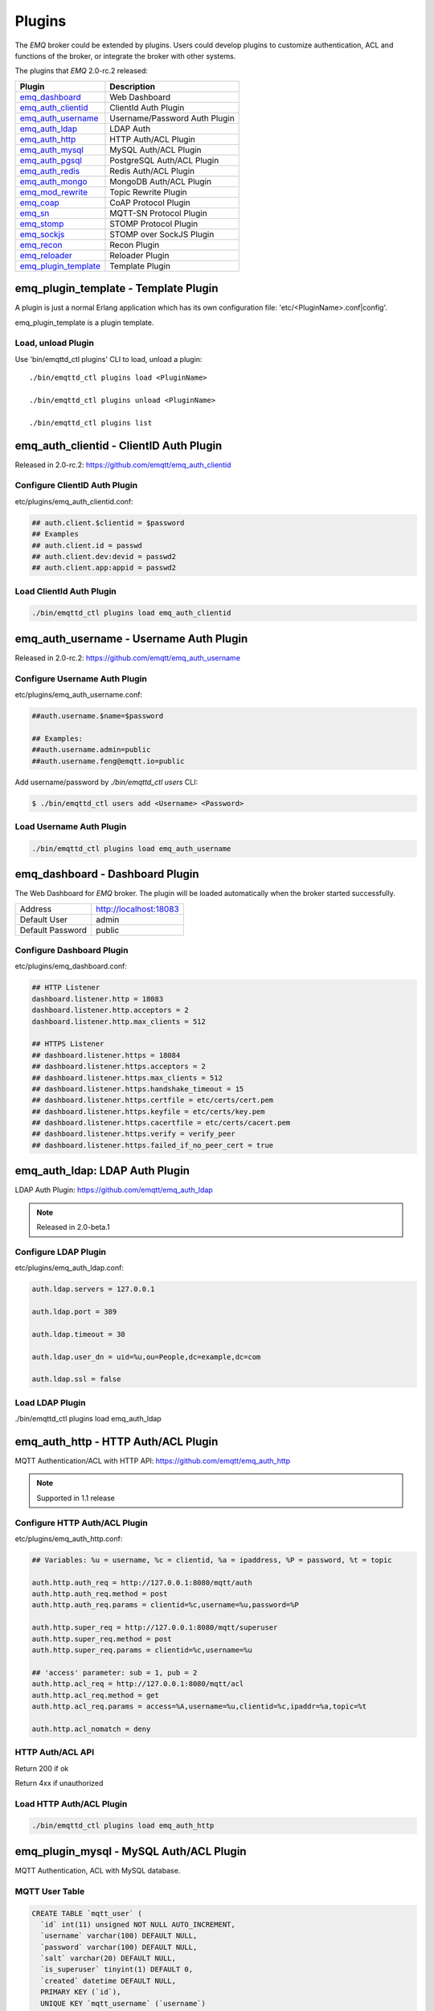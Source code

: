
.. _plugins:

=======
Plugins
=======

The *EMQ* broker could be extended by plugins. Users could develop plugins to customize authentication, ACL and functions of the broker, or integrate the broker with other systems.

The plugins that *EMQ* 2.0-rc.2 released:

+------------------------+-------------------------------+
| Plugin                 | Description                   |
+========================+===============================+
| `emq_dashboard`_       | Web Dashboard                 |
+------------------------+-------------------------------+
| `emq_auth_clientid`_   | ClientId Auth Plugin          |
+------------------------+-------------------------------+
| `emq_auth_username`_   | Username/Password Auth Plugin |
+------------------------+-------------------------------+
| `emq_auth_ldap`_       | LDAP Auth                     |
+------------------------+-------------------------------+
| `emq_auth_http`_       | HTTP Auth/ACL Plugin          |
+------------------------+-------------------------------+
| `emq_auth_mysql`_      | MySQL Auth/ACL Plugin         |
+------------------------+-------------------------------+
| `emq_auth_pgsql`_      | PostgreSQL Auth/ACL Plugin    |
+------------------------+-------------------------------+
| `emq_auth_redis`_      | Redis Auth/ACL Plugin         |
+------------------------+-------------------------------+
| `emq_auth_mongo`_      | MongoDB Auth/ACL Plugin       |
+------------------------+-------------------------------+
| `emq_mod_rewrite`_     | Topic Rewrite Plugin          |
+------------------------+-------------------------------+
| `emq_coap`_            | CoAP Protocol Plugin          |
+------------------------+-------------------------------+
| `emq_sn`_              | MQTT-SN Protocol Plugin       |
+------------------------+-------------------------------+
| `emq_stomp`_           | STOMP Protocol Plugin         |
+------------------------+-------------------------------+
| `emq_sockjs`_          | STOMP over SockJS Plugin      |
+------------------------+-------------------------------+
| `emq_recon`_           | Recon Plugin                  |
+------------------------+-------------------------------+
| `emq_reloader`_        | Reloader Plugin               |
+------------------------+-------------------------------+
| `emq_plugin_template`_ | Template Plugin               |
+------------------------+-------------------------------+

-------------------------------------
emq_plugin_template - Template Plugin
-------------------------------------

A plugin is just a normal Erlang application which has its own configuration file: 'etc/<PluginName>.conf|config'.

emq_plugin_template is a plugin template. 

Load, unload Plugin
-------------------

Use 'bin/emqttd_ctl plugins' CLI to load, unload a plugin::

    ./bin/emqttd_ctl plugins load <PluginName>

    ./bin/emqttd_ctl plugins unload <PluginName>

    ./bin/emqttd_ctl plugins list

----------------------------------------
emq_auth_clientid - ClientID Auth Plugin
----------------------------------------

Released in 2.0-rc.2: https://github.com/emqtt/emq_auth_clientid

Configure ClientID Auth Plugin
------------------------------

etc/plugins/emq_auth_clientid.conf:

.. code-block:: properties

    ## auth.client.$clientid = $password
    ## Examples
    ## auth.client.id = passwd
    ## auth.client.dev:devid = passwd2
    ## auth.client.app:appid = passwd2

Load ClientId Auth Plugin
-------------------------

.. code-block:: bash

    ./bin/emqttd_ctl plugins load emq_auth_clientid

----------------------------------------
emq_auth_username - Username Auth Plugin
----------------------------------------

Released in 2.0-rc.2: https://github.com/emqtt/emq_auth_username

Configure Username Auth Plugin
------------------------------

etc/plugins/emq_auth_username.conf:

.. code-block:: properties

    ##auth.username.$name=$password

    ## Examples:
    ##auth.username.admin=public
    ##auth.username.feng@emqtt.io=public

Add username/password by `./bin/emqttd_ctl users` CLI:

.. code-block:: bash

   $ ./bin/emqttd_ctl users add <Username> <Password>

Load Username Auth Plugin
-------------------------

.. code-block:: bash

    ./bin/emqttd_ctl plugins load emq_auth_username

--------------------------------
emq_dashboard - Dashboard Plugin
--------------------------------

The Web Dashboard for *EMQ* broker. The plugin will be loaded automatically when the broker started successfully.

+------------------+---------------------------+
| Address          | http://localhost:18083    |
+------------------+---------------------------+
| Default User     | admin                     |
+------------------+---------------------------+
| Default Password | public                    |
+------------------+---------------------------+

.. image:: _static/images/dashboard.png

Configure Dashboard Plugin
--------------------------

etc/plugins/emq_dashboard.conf:

.. code-block:: properties

    ## HTTP Listener
    dashboard.listener.http = 18083
    dashboard.listener.http.acceptors = 2
    dashboard.listener.http.max_clients = 512

    ## HTTPS Listener
    ## dashboard.listener.https = 18084
    ## dashboard.listener.https.acceptors = 2
    ## dashboard.listener.https.max_clients = 512
    ## dashboard.listener.https.handshake_timeout = 15
    ## dashboard.listener.https.certfile = etc/certs/cert.pem
    ## dashboard.listener.https.keyfile = etc/certs/key.pem
    ## dashboard.listener.https.cacertfile = etc/certs/cacert.pem
    ## dashboard.listener.https.verify = verify_peer
    ## dashboard.listener.https.failed_if_no_peer_cert = true

-------------------------------
emq_auth_ldap: LDAP Auth Plugin
-------------------------------

LDAP Auth Plugin: https://github.com/emqtt/emq_auth_ldap

.. NOTE:: Released in 2.0-beta.1

Configure LDAP Plugin
---------------------

etc/plugins/emq_auth_ldap.conf:

.. code-block:: properties

    auth.ldap.servers = 127.0.0.1

    auth.ldap.port = 389

    auth.ldap.timeout = 30

    auth.ldap.user_dn = uid=%u,ou=People,dc=example,dc=com

    auth.ldap.ssl = false

Load LDAP Plugin
----------------

./bin/emqttd_ctl plugins load emq_auth_ldap

------------------------------------
emq_auth_http - HTTP Auth/ACL Plugin
------------------------------------

MQTT Authentication/ACL with HTTP API: https://github.com/emqtt/emq_auth_http

.. NOTE:: Supported in 1.1 release

Configure HTTP Auth/ACL Plugin
------------------------------

etc/plugins/emq_auth_http.conf:

.. code-block:: properties

    ## Variables: %u = username, %c = clientid, %a = ipaddress, %P = password, %t = topic

    auth.http.auth_req = http://127.0.0.1:8080/mqtt/auth
    auth.http.auth_req.method = post
    auth.http.auth_req.params = clientid=%c,username=%u,password=%P

    auth.http.super_req = http://127.0.0.1:8080/mqtt/superuser
    auth.http.super_req.method = post
    auth.http.super_req.params = clientid=%c,username=%u

    ## 'access' parameter: sub = 1, pub = 2
    auth.http.acl_req = http://127.0.0.1:8080/mqtt/acl
    auth.http.acl_req.method = get
    auth.http.acl_req.params = access=%A,username=%u,clientid=%c,ipaddr=%a,topic=%t

    auth.http.acl_nomatch = deny

HTTP Auth/ACL API
-----------------

Return 200 if ok

Return 4xx if unauthorized

Load HTTP Auth/ACL Plugin
-------------------------

.. code:: bash

    ./bin/emqttd_ctl plugins load emq_auth_http

----------------------------------------
emq_plugin_mysql - MySQL Auth/ACL Plugin
----------------------------------------

MQTT Authentication, ACL with MySQL database.

MQTT User Table
---------------

.. code-block:: sql

    CREATE TABLE `mqtt_user` (
      `id` int(11) unsigned NOT NULL AUTO_INCREMENT,
      `username` varchar(100) DEFAULT NULL,
      `password` varchar(100) DEFAULT NULL,
      `salt` varchar(20) DEFAULT NULL,
      `is_superuser` tinyint(1) DEFAULT 0,
      `created` datetime DEFAULT NULL,
      PRIMARY KEY (`id`),
      UNIQUE KEY `mqtt_username` (`username`)
    ) ENGINE=MyISAM DEFAULT CHARSET=utf8;

MQTT ACL Table
--------------

.. code-block:: sql

    CREATE TABLE `mqtt_acl` (
      `id` int(11) unsigned NOT NULL AUTO_INCREMENT,
      `allow` int(1) DEFAULT NULL COMMENT '0: deny, 1: allow',
      `ipaddr` varchar(60) DEFAULT NULL COMMENT 'IpAddress',
      `username` varchar(100) DEFAULT NULL COMMENT 'Username',
      `clientid` varchar(100) DEFAULT NULL COMMENT 'ClientId',
      `access` int(2) NOT NULL COMMENT '1: subscribe, 2: publish, 3: pubsub',
      `topic` varchar(100) NOT NULL DEFAULT '' COMMENT 'Topic Filter',
      PRIMARY KEY (`id`)
    ) ENGINE=InnoDB DEFAULT CHARSET=utf8;

    INSERT INTO `mqtt_acl` (`id`, `allow`, `ipaddr`, `username`, `clientid`, `access`, `topic`)
    VALUES
        (1,1,NULL,'$all',NULL,2,'#'),
        (2,0,NULL,'$all',NULL,1,'$SYS/#'),
        (3,0,NULL,'$all',NULL,1,'eq #'),
        (5,1,'127.0.0.1',NULL,NULL,2,'$SYS/#'),
        (6,1,'127.0.0.1',NULL,NULL,2,'#'),
        (7,1,NULL,'dashboard',NULL,1,'$SYS/#');

Configure MySQL Auth/ACL Plugin
-------------------------------

etc/plugins/emq_plugin_mysql.conf:

.. code-block:: properties

    ## Mysql Server
    auth.mysql.server = 127.0.0.1:3306

    ## Mysql Pool Size
    auth.mysql.pool = 8

    ## Mysql Username
    ## auth.mysql.username = 

    ## Mysql Password
    ## auth.mysql.password = 

    ## Mysql Database
    auth.mysql.database = mqtt

    ## Variables: %u = username, %c = clientid

    ## Authentication Query: select password only
    auth.mysql.auth_query = select password from mqtt_user where username = '%u' limit 1

    ## Password hash: plain, md5, sha, sha256, pbkdf2
    auth.mysql.password_hash = sha256

    ## %% Superuser Query
    auth.mysql.super_query = select is_superuser from mqtt_user where username = '%u' limit 1

    ## ACL Query Command
    auth.mysql.acl_query = select allow, ipaddr, username, clientid, access, topic from mqtt_acl where ipaddr = '%a' or username = '%u' or username = '$all' or clientid = '%c'

    ## ACL nomatch
    auth.mysql.acl_nomatch = deny

Load MySQL Auth/ACL plugin
--------------------------

.. code-block:: bash

    ./bin/emqttd_ctl plugins load emq_auth_mysql

-------------------------------------------
emq_auth_pgsql - PostgreSQL Auth/ACL Plugin
-------------------------------------------

MQTT Authentication/ACL with PostgreSQL Database.

Postgre MQTT User Table
-----------------------

.. code-block:: sql

    CREATE TABLE mqtt_user (
      id SERIAL primary key,
      is_superuser boolean,
      username character varying(100),
      password character varying(100),
      salt character varying(40)
    );

Postgre MQTT ACL Table
----------------------

.. code-block:: sql

    CREATE TABLE mqtt_acl (
      id SERIAL primary key,
      allow integer,
      ipaddr character varying(60),
      username character varying(100),
      clientid character varying(100),
      access  integer,
      topic character varying(100)
    );

    INSERT INTO mqtt_acl (id, allow, ipaddr, username, clientid, access, topic)
    VALUES
        (1,1,NULL,'$all',NULL,2,'#'),
        (2,0,NULL,'$all',NULL,1,'$SYS/#'),
        (3,0,NULL,'$all',NULL,1,'eq #'),
        (5,1,'127.0.0.1',NULL,NULL,2,'$SYS/#'),
        (6,1,'127.0.0.1',NULL,NULL,2,'#'),
        (7,1,NULL,'dashboard',NULL,1,'$SYS/#');

Configure Postgre Auth/ACL Plugin
----------------------------------

Plugin Config: etc/plugins/emq_auth_pgsql.conf.

Configure host, username, password and database of PostgreSQL:

.. code-block:: properties

    ## Postgre Server
    auth.pgsql.server = 127.0.0.1:5432

    auth.pgsql.pool = 8

    auth.pgsql.username = root

    #auth.pgsql.password = 

    auth.pgsql.database = mqtt

    auth.pgsql.encoding = utf8

    auth.pgsql.ssl = false

    ## Variables: %u = username, %c = clientid, %a = ipaddress

    ## Authentication Query: select password only
    auth.pgsql.auth_query = select password from mqtt_user where username = '%u' limit 1

    ## Password hash: plain, md5, sha, sha256, pbkdf2
    auth.pgsql.password_hash = sha256

    ## sha256 with salt prefix
    ## auth.pgsql.password_hash = salt sha256

    ## sha256 with salt suffix
    ## auth.pgsql.password_hash = sha256 salt

    ## Superuser Query
    auth.pgsql.super_query = select is_superuser from mqtt_user where username = '%u' limit 1

    ## ACL Query. Comment this query, the acl will be disabled.
    auth.pgsql.acl_query = select allow, ipaddr, username, clientid, access, topic from mqtt_acl where ipaddr = '%a' or username = '%u' or username = '$all' or clientid = '%c'

    ## If no rules matched, return...
    auth.pgsql.acl_nomatch = deny

Load Postgre Auth/ACL Plugin
-----------------------------

.. code-block:: bash

    ./bin/emqttd_ctl plugins load emq_auth_pgsql

--------------------------------------
emq_auth_redis - Redis Auth/ACL Plugin
--------------------------------------

MQTT Authentication, ACL with Redis: https://github.com/emqtt/emq_auth_redis

Configure Redis Auth/ACL Plugin
-------------------------------

etc/plugins/emq_auth_redis.conf:

.. code-block:: properties

    ## Redis Server
    auth.redis.server = 127.0.0.1:6379

    ## Redis Pool Size
    auth.redis.pool = 8

    ## Redis Database
    auth.redis.database = 0

    ## Redis Password
    ## auth.redis.password =

    ## Variables: %u = username, %c = clientid

    ## Authentication Query Command
    auth.redis.auth_cmd = HGET mqtt_user:%u password

    ## Password hash: plain, md5, sha, sha256, pbkdf2
    auth.redis.password_hash = sha256

    ## Superuser Query Command
    auth.redis.super_cmd = HGET mqtt_user:%u is_superuser

    ## ACL Query Command
    auth.redis.acl_cmd = HGETALL mqtt_acl:%u

    ## ACL nomatch
    auth.redis.acl_nomatch = deny

Redis User Hash
---------------

Set a 'user' hash with 'password' field, for example::

    HSET mqtt_user:<username> is_superuser 1
    HSET mqtt_user:<username> password "passwd"

Redis ACL Rule Hash
-------------------

The plugin uses a redis Hash to store ACL rules::

    HSET mqtt_acl:<username> topic1 1
    HSET mqtt_acl:<username> topic2 2
    HSET mqtt_acl:<username> topic3 3

.. NOTE:: 1: subscribe, 2: publish, 3: pubsub

Redis Subscription Hash
-----------------------

The plugin can store static subscriptions in a redis Hash::

    HSET mqtt_subs:<username> topic1 0
    HSET mqtt_subs:<username> topic2 1
    HSET mqtt_subs:<username> topic3 2

Load Redis Auth/ACL Plugin
--------------------------

.. code-block:: bash

    ./bin/emqttd_ctl plugins load emq_auth_redis

----------------------------------------
emq_auth_mongo - MongoDB Auth/ACL Plugin
----------------------------------------

MQTT Authentication/ACL with MongoDB: https://github.com/emqtt/emq_auth_mongo

Configure MongoDB Auth/ACL Plugin
---------------------------------

etc/plugins/emq_plugin_mongo.conf:

.. code-block:: properties

    ## Mongo Server
    auth.mongo.server = 127.0.0.1:27017

    ## Mongo Pool Size
    auth.mongo.pool = 8

    ## Mongo User
    ## auth.mongo.user = 

    ## Mongo Password
    ## auth.mongo.password = 

    ## Mongo Database
    auth.mongo.database = mqtt

    ## auth_query
    auth.mongo.auth_query.collection = mqtt_user

    auth.mongo.auth_query.password_field = password

    auth.mongo.auth_query.password_hash = sha256

    auth.mongo.auth_query.selector = username=%u

    ## super_query
    auth.mongo.super_query.collection = mqtt_user

    auth.mongo.super_query.super_field = is_superuser

    auth.mongo.super_query.selector = username=%u

    ## acl_query
    auth.mongo.acl_query.collection = mqtt_user

    auth.mongo.acl_query.selector = username=%u

    ## acl_nomatch
    auth.mongo.acl_nomatch = deny

MongoDB Database
----------------

.. code-block::

    use mqtt
    db.createCollection("mqtt_user")
    db.createCollection("mqtt_acl")
    db.mqtt_user.ensureIndex({"username":1})

MongoDB User Collection
-----------------------

.. code-block:: json

    {
        username: "user",
        password: "password hash",
        is_superuser: boolean (true, false),
        created: "datetime"
    }

For example::

    db.mqtt_user.insert({username: "test", password: "password hash", is_superuser: false})
    db.mqtt_user:insert({username: "root", is_superuser: true})

MongoDB ACL Collection
----------------------

.. code-block:: json

    {
        username: "username",
        clientid: "clientid",
        publish: ["topic1", "topic2", ...],
        subscribe: ["subtop1", "subtop2", ...],
        pubsub: ["topic/#", "topic1", ...]
    }

For example::

    db.mqtt_acl.insert({username: "test", publish: ["t/1", "t/2"], subscribe: ["user/%u", "client/%c"]})
    db.mqtt_acl.insert({username: "admin", pubsub: ["#"]})

Load MongoDB Auth/ACL Plugin
----------------------------

.. code-block:: bash

    ./bin/emqttd_ctl plugins load emq_auth_mongo

--------------------------------------
emq_mod_rewrite - Topic Rewrite Plugin
--------------------------------------

Released in 2.0-rc.2: https://github.com/emqtt/emq_mod_rewrite

Configure Rewrite Plugin
------------------------

etc/plugins/emq_mod_rewrite.conf:

.. code-block:: erlang

  [
    {emq_mod_rewrite, [
      {rules, [
        %% {rewrite, Topic, Re, Dest}
        
        %% Example: x/y/ -> z/y/
        %% {rewrite, "x/#", "^x/y/(.+)$", "z/y/$1"},

        %% {rewrite, "y/+/z/#", "^y/(.+)/z/(.+)$", "y/z/$2"}
      ]}
    ]}
  ].

Load Rewrite Plugin
-------------------

.. code:: bash

    ./bin/emqttd_ctl plugins load emq_mod_rewrite

------------------------------
emq_coap: CoAP Protocol Plugin
------------------------------

CoAP Protocol Plugin: https://github.com/emqtt/emqttd_coap

Configure CoAP Plugin
---------------------

.. code-block:: properties

  coap.server = 5683

  coap.prefix.mqtt = mqtt

  coap.handler.mqtt = emq_coap_gateway

Load CoAP Protocol Plugin
-------------------------

.. code:: bash

    ./bin/emqttd_ctl plugins load emq_coap

libcoap Client
--------------

.. code:: bash

  yum install libcoap

  % coap client publish message
  coap-client -m post -e "qos=0&retain=0&message=payload&topic=hello" coap://localhost/mqtt

------------------------
emq_sn: MQTT-SN Protocol
------------------------

MQTT-SN Protocol/Gateway Plugin.

Configure MQTT-SN Plugin
------------------------

.. NOTE:: UDP Port for MQTT-SN: 1884

etc/plugins/emq_sn.conf:

.. code-block:: properties

    mqtt.sn.port = 1884

Load MQTT-SN Plugin
-------------------

.. code::

    ./bin/emqttd_ctl plugins load emq_sn

--------------------------
emq_stomp - STOMP Protocol
--------------------------

Support STOMP 1.0/1.1/1.2 clients to connect to emqttd broker and communicate with MQTT Clients.

Configure Stomp Plugin
----------------------

etc/plugins/emq_stomp.conf:

.. NOTE:: Default Port for STOMP Protocol: 61613

.. code-block:: properties

    stomp.default_user.login = guest

    stomp.default_user.passcode = guest

    stomp.allow_anonymous = true

    stomp.frame.max_headers = 10

    stomp.frame.max_header_length = 1024

    stomp.frame.max_body_length = 8192

    stomp.listener = 61613

    stomp.listener.acceptors = 4

    stomp.listener.max_clients = 512

Load Stomp Plugin
-----------------

.. code-block:: bash

    ./bin/emqttd_ctl plugins load emq_stomp

--------------------------------
emq_sockjs - STOMP/SockJS Plugin
--------------------------------

emq_sockjs plugin enables web browser to connect to emqttd broker and communicate with MQTT clients.

.. WARNING:: The plugin is deprecated in 2.0

Configure SockJS Plugin
-----------------------

.. NOTE:: Default TCP Port: 61616

.. code-block:: erlang

  [
    {emq_sockjs, [

      {sockjs, []},

      {cowboy_listener, {stomp_sockjs, 61616, 4}},

      %% TODO: unused...
      {stomp, [
        {frame, [
          {max_headers,       10},
          {max_header_length, 1024},
          {max_body_length,   8192}
        ]}
      ]}
    ]}
  ].


Load SockJS Plugin
------------------

.. code-block:: bash

    ./bin/emqttd_ctl plugins load emqttd_sockjs

SockJS Demo Page
----------------

http://localhost:61616/index.html

------------------------
emq_recon - Recon Plugin
------------------------

The plugin loads `recon`_ library on a running *EMQ* broker. Recon libray helps debug and optimize an Erlang application.

Load Recon Plugin
-----------------

.. code-block:: bash

    ./bin/emqttd_ctl plugins load emq_recon

Recon CLI
---------

.. code-block:: bash

    ./bin/emqttd_ctl recon

    recon memory                 #recon_alloc:memory/2
    recon allocated              #recon_alloc:memory(allocated_types, current|max)
    recon bin_leak               #recon:bin_leak(100)
    recon node_stats             #recon:node_stats(10, 1000)
    recon remote_load Mod        #recon:remote_load(Mod)

------------------------------
emq_reloader - Reloader Plugin
------------------------------

Erlang Module Reloader for Development

.. NOTE:: Don't load the plugin in production!

Load `Reloader` Plugin
----------------------

.. code-block:: bash

    ./bin/emqttd_ctl plugins load emq_reloader

reload CLI
----------

.. code-block:: bash

    ./bin/emqttd_ctl reload

    reload <Module>             # Reload a Module

------------------------
Plugin Development Guide
------------------------

Create a Plugin Project
-----------------------

Clone emq_plugin_template source from github.com::

    git clone https://github.com/emqtt/emqttd_plugin_template.git

Create a plugin project with erlang.mk and depends on 'emqttd' application, the 'Makefile'::

    PROJECT = emq_plugin_abc
    PROJECT_DESCRIPTION = emqttd abc plugin
    PROJECT_VERSION = 1.0

    BUILD_DEPS = emqttd 
    dep_emqttd = git https://github.com/emqtt/emqttd master

    COVER = true

    include erlang.mk

Template Plugin: https://github.com/emqtt/emqttd_plugin_template

Register Auth/ACL Modules
-------------------------

emq_auth_demo.erl - demo authentication module:

.. code-block:: erlang

    -module(emq_auth_demo).

    -behaviour(emqttd_auth_mod).

    -include_lib("emqttd/include/emqttd.hrl").

    -export([init/1, check/3, description/0]).

    init(Opts) -> {ok, Opts}.

    check(#mqtt_client{client_id = ClientId, username = Username}, Password, _Opts) ->
        io:format("Auth Demo: clientId=~p, username=~p, password=~p~n",
                  [ClientId, Username, Password]),
        ok.

    description() -> "Demo Auth Module".

emq_acl_demo.erl - demo ACL module:

.. code-block:: erlang

    -module(emq_acl_demo).

    -include_lib("emqttd/include/emqttd.hrl").

    %% ACL callbacks
    -export([init/1, check_acl/2, reload_acl/1, description/0]).

    init(Opts) ->
        {ok, Opts}.

    check_acl({Client, PubSub, Topic}, Opts) ->
        io:format("ACL Demo: ~p ~p ~p~n", [Client, PubSub, Topic]),
        allow.

    reload_acl(_Opts) ->
        ok.

    description() -> "ACL Module Demo".

emq_plugin_template_app.erl - Register the auth/ACL modules:

.. code-block:: erlang

    ok = emqttd_access_control:register_mod(auth, emq_auth_demo, []),
    ok = emqttd_access_control:register_mod(acl, emq_acl_demo, []),

Register Callbacks for Hooks
-----------------------------

The plugin could register callbacks for hooks. The hooks will be run by the broker when a client connected/disconnected, a topic subscribed/unsubscribed or a message published/delivered:

+------------------------+-----------------------------------------+
| Name                   | Description                             |
+------------------------+-----------------------------------------+
| client.connected       | Run when a client connected to the      |
|                        | broker successfully                     |
+------------------------+-----------------------------------------+
| client.subscribe       | Run before a client subscribes topics   |
+------------------------+-----------------------------------------+
| client.unsubscribe     | Run when a client unsubscribes topics   |
+------------------------+-----------------------------------------+
| session.subscribed     | Run after a client subscribed a topic   |
+------------------------+-----------------------------------------+
| session.unsubscribed   | Run after a client unsubscribed a topic |
+------------------------+-----------------------------------------+
| message.publish        | Run when a message is published         |
+------------------------+-----------------------------------------+
| message.delivered      | Run when a message is delivered         |
+------------------------+-----------------------------------------+
| message.acked          | Run when a message(qos1/2) is acked     |
+------------------------+-----------------------------------------+
| client.disconnected    | Run when a client is disconnnected      |
+------------------------+-----------------------------------------+

emq_plugin_template.erl for example:

.. code-block:: erlang

    %% Called when the plugin application start
    load(Env) ->
        emqttd:hook('client.connected', fun ?MODULE:on_client_connected/3, [Env]),
        emqttd:hook('client.disconnected', fun ?MODULE:on_client_disconnected/3, [Env]),
        emqttd:hook('client.subscribe', fun ?MODULE:on_client_subscribe/4, [Env]),
        emqttd:hook('session.subscribed', fun ?MODULE:on_session_subscribed/4, [Env]),
        emqttd:hook('client.unsubscribe', fun ?MODULE:on_client_unsubscribe/4, [Env]),
        emqttd:hook('session.unsubscribed', fun ?MODULE:on_session_unsubscribed/4, [Env]),
        emqttd:hook('message.publish', fun ?MODULE:on_message_publish/2, [Env]),
        emqttd:hook('message.delivered', fun ?MODULE:on_message_delivered/4, [Env]),
        emqttd:hook('message.acked', fun ?MODULE:on_message_acked/4, [Env]).

Register CLI Modules
--------------------

emq_cli_demo.erl:

.. code-block:: erlang

    -module(emqttd_cli_demo).

    -include_lib("emqttd/include/emqttd_cli.hrl").

    -export([cmd/1]).

    cmd(["arg1", "arg2"]) ->
        ?PRINT_MSG("ok");

    cmd(_) ->
        ?USAGE([{"cmd arg1 arg2", "cmd demo"}]).

emq_plugin_template_app.erl - register the CLI module to *EMQ* broker:

.. code-block:: erlang

    emqttd_ctl:register_cmd(cmd, {emq_cli_demo, cmd}, []).

There will be a new CLI after the plugin loaded::

    ./bin/emqttd_ctl cmd arg1 arg2

Create Configuration File
-------------------------

Create `etc/${plugin_name}.conf|config` file for the plugin. The *EMQ* broker supports two type of config syntax:

1. ${plugin_name}.config with erlang syntax: 

.. code-block:: erlang

    [
      {plugin_name, [
        {key, value}
      ]}
    ].

2. ${plugin_name}.conf with a general `k = v` syntax:

.. code-block:: properties

    plugin_name.key = value

Build and Release the Plugin
----------------------------

1. clone emqttd-relx project:

.. code-block:: bash

    git clone https://github.com/emqtt/emqttd-relx.git

2. Add `DEPS` in Makefile:

.. code-block:: makefile

    DEPS += plugin_name
    dep_plugin_name = git url_of_plugin

3. Add the plugin in relx.config:

.. code-block:: erlang

    {plugin_name, load},

.. _emq_dashboard:       https://github.com/emqtt/emqttd_dashboard
.. _emq_auth_clientid:   https://github.com/emqtt/emq_auth_clientid
.. _emq_auth_username:   https://github.com/emqtt/emq_auth_username
.. _emq_auth_ldap:       https://github.com/emqtt/emq_auth_ldap
.. _emq_auth_http:       https://github.com/emqtt/emq_auth_http
.. _emq_auth_mysql:      https://github.com/emqtt/emq_auth_mysql
.. _emq_auth_pgsql:      https://github.com/emqtt/emq_auth_pgsql
.. _emq_auth_redis:      https://github.com/emqtt/emq_auth_redis
.. _emq_auth_mongo:      https://github.com/emqtt/emq_auth_mongo
.. _emq_mod_rewrite:     https://github.com/emqtt/emq_mod_rewrite
.. _emq_sn:              https://github.com/emqtt/emq_sn
.. _emq_coap:            https://github.com/emqtt/emq_coap
.. _emq_stomp:           https://github.com/emqtt/emq_stomp
.. _emq_sockjs:          https://github.com/emqtt/emq_sockjs
.. _emq_recon:           https://github.com/emqtt/emq_recon
.. _emq_reloader:        https://github.com/emqtt/emq_reloader
.. _emq_plugin_template: https://github.com/emqtt/emq_plugin_template
.. _recon:               http://ferd.github.io/recon/


